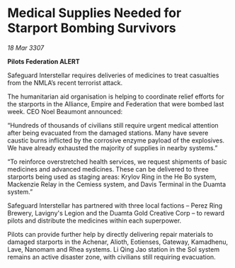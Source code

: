 * Medical Supplies Needed for Starport Bombing Survivors

/18 Mar 3307/

*Pilots Federation ALERT* 

Safeguard Interstellar requires deliveries of medicines to treat casualties from the NMLA’s recent terrorist attack. 

The humanitarian aid organisation is helping to coordinate relief efforts for the starports in the Alliance, Empire and Federation that were bombed last week. CEO Noel Beaumont announced: 

“Hundreds of thousands of civilians still require urgent medical attention after being evacuated from the damaged stations. Many have severe caustic burns inflicted by the corrosive enzyme payload of the explosives. We have already exhausted the majority of supplies in nearby systems.” 

“To reinforce overstretched health services, we request shipments of basic medicines and advanced medicines. These can be delivered to three starports being used as staging areas:  Krylov Ring in the He Bo system, Mackenzie Relay in the Cemiess system, and Davis Terminal in the Duamta system.” 

Safeguard Interstellar has partnered with three local factions – Perez Ring Brewery, Lavigny's Legion and the Duamta Gold Creative Corp – to reward pilots and distribute the medicines within each superpower. 

Pilots can provide further help by directly delivering repair materials to damaged starports in the Achenar, Alioth, Eotienses, Gateway, Kamadhenu, Lave, Nanomam and Rhea systems. Li Qing Jao station in the Sol system remains an active disaster zone, with civilians still requiring evacuation.